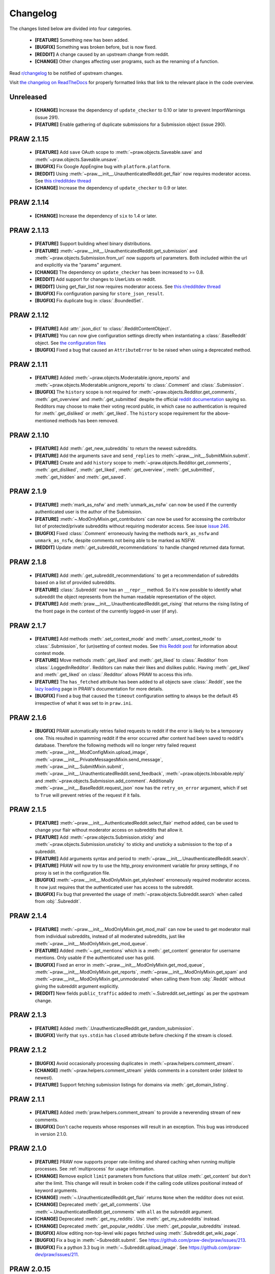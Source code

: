 .. begin_changelog_intro

Changelog
=========

The changes listed below are divided into four categories.

 * **[FEATURE]** Something new has been added.
 * **[BUGFIX]** Something was broken before, but is now fixed.
 * **[REDDIT]** A change caused by an upstream change from reddit.
 * **[CHANGE]** Other changes affecting user programs, such as the renaming of
   a function.

Read `r/changelog <http://www.reddit.com/r/changelog>`_ to be notified of
upstream changes.

.. end_changelog_intro

Visit `the changelog on ReadTheDocs
<http://praw.readthedocs.org/en/latest/pages/changelog.html>`_ for properly
formatted links that link to the relevant place in the code overview.

.. begin_changelog_body

Unreleased
----------
 * **[CHANGE]** Increase the dependency of ``update_checker`` to 0.10 or later 
   to prevent ImportWarnings (issue 291).
 * **[FEATURE]** Enable gathering of duplicate submissions for a 
   Submission object (issue 290).


PRAW 2.1.15
-----------
 * **[FEATURE]** Add ``save`` OAuth scope to
   :meth:`~praw.objects.Saveable.save` and
   :meth:`~praw.objects.Saveable.unsave`.
 * **[BUGFIX]** Fix Google AppEngine bug with ``platform.platform``.
 * **[REDDIT]** Using :meth:`~praw.__init__.UnauthenticatedReddit.get_flair`
   now requires moderator access. See `this r/redditdev thread
   <http://www.reddit.com/r/redditdev/comments/1xreor/
   has_there_been_a_change_to_the_permissions/>`_
 * **[CHANGE]** Increase the dependency of ``update_checker`` to 0.9 or later.

PRAW 2.1.14
-----------
 * **[CHANGE]** Increase the dependency of ``six`` to 1.4 or later.

PRAW 2.1.13
-----------
 * **[FEATURE]** Support building wheel binary distributions.
 * **[FEATURE]** :meth:`~praw.__init__.UnauthenticatedReddit.get_submission`
   and :meth:`~praw.objects.Submission.from_url` now supports url parameters.
   Both included within the url and explicitly via the "params" argument.
 * **[CHANGE]** The dependency on ``update_checker`` has been increased
   to >= 0.8.
 * **[REDDIT]** Add support for changes to UserLists on reddit.
 * **[REDDIT]** Using get_flair_list now requires moderator access. See
   `this r/redditdev thread <http://www.reddit.com/r/redditdev/comments/1xreor/
   has_there_been_a_change_to_the_permissions/>`_
 * **[BUGFIX]** Fix configuration parsing for ``store_json_result``.
 * **[BUGFIX]** Fix duplicate bug in :class:`.BoundedSet`.

PRAW 2.1.12
-----------
 * **[FEATURE]** Add :attr:`.json_dict` to :class:`.RedditContentObject`.
 * **[FEATURE]** You can now give configuration settings directly when
   instantiating a :class:`.BaseReddit` object. See `the configuration files
   <https://praw.readthedocs.org/en/latest/pages/configuration_files.html>`_
 * **[BUGFIX]** Fixed a bug that caused an ``AttributeError`` to be raised when
   using a deprecated method.

PRAW 2.1.11
-----------
 * **[FEATURE]** Added :meth:`~praw.objects.Moderatable.ignore_reports` and
   :meth:`~praw.objects.Moderatable.unignore_reports` to :class:`.Comment` and
   :class:`.Submission`.
 * **[BUGFIX]** The ``history`` scope is not required for
   :meth:`~praw.objects.Redditor.get_comments`, :meth:`.get_overview` and
   :meth:`.get_submitted` despite the official `reddit documentation
   <http://www.reddit.com/dev/api#GET_user_{username}_{where}>`_ saying so.
   Redditors may choose to make their voting record public, in which case no
   authentication is required for :meth:`.get_disliked` or :meth:`.get_liked`.
   The ``history`` scope requirement for the above-mentioned methods has been
   removed.

PRAW 2.1.10
-----------
 * **[FEATURE]** Add :meth:`.get_new_subreddits` to return the newest
   subreddits.
 * **[FEATURE]** Add the arguments ``save`` and ``send_replies`` to
   :meth:`~praw.__init__.SubmitMixin.submit`.
 * **[FEATURE]** Create and add ``history`` scope to
   :meth:`~praw.objects.Redditor.get_comments`, :meth:`.get_disliked`,
   :meth:`.get_liked`, :meth:`.get_overview`, :meth:`.get_submitted`,
   :meth:`.get_hidden` and :meth:`.get_saved`.

PRAW 2.1.9
----------
 * **[FEATURE]** :meth:`mark_as_nsfw` and :meth:`unmark_as_nsfw` can now be
   used if the currently authenticated user is the author of the Submission.
 * **[FEATURE]** :meth:`~.ModOnlyMixin.get_contributors` can now be used for
   accessing the contributor list of protected/private subreddits without
   requiring moderator access. See issue `issue 246
   <https://github.com/praw-dev/praw/issues/246>`_.
 * **[BUGFIX]** Fixed :class:`.Comment` erroneously having the methods
   ``mark_as_nsfw`` and ``unmark_as_nsfw``, despite comments not being able to
   be marked as NSFW.
 * **[REDDIT]** Update :meth:`.get_subreddit_recommendations` to handle changed
   returned data format.

PRAW 2.1.8
----------
 * **[FEATURE]** Add :meth:`.get_subreddit_recommendations` to get a
   recommendation of subreddits based on a list of provided subreddits.
 * **[FEATURE]** :class:`.Subreddit` now has an ``__repr__`` method. So it's
   now possible to identify what subreddit the object represents from the human
   readable representation of the object.
 * **[FEATURE]** Add :meth:`praw.__init__.UnauthenticatedReddit.get_rising`
   that returns the rising listing of the front page in the context of the
   currently logged-in user (if any).

PRAW 2.1.7
----------
 * **[FEATURE]** Add methods :meth:`.set_contest_mode` and
   :meth:`.unset_contest_mode` to :class:`.Submission`, for (un)setting of
   contest modes. See `this Reddit post
   <http://www.reddit.com/r/bestof2012/comments/159bww/
   introducing_contest_mode_a_tool_for_your_voting/>`_
   for information about contest mode.
 * **[FEATURE]** Move methods :meth:`.get_liked` and :meth:`.get_liked` to
   :class:`.Redditor` from :class:`.LoggedInRedditor`. Redditors can make their
   likes and dislikes public. Having :meth:`.get_liked` and :meth:`.get_liked`
   on :class:`.Redditor` allows PRAW to access this info.
 * **[FEATURE]** The ``has_fetched`` attribute has been added to all objects
   save :class:`.Reddit`, see the `lazy loading
   <http://praw.readthedocs.org/en/latest/pages/lazy-loading.html>`_ page in
   PRAW's documentation for more details.
 * **[BUGFIX]** Fixed a bug that caused the ``timeout`` configuration setting
   to always be the default 45 irrespective of what it was set to in
   ``praw.ini``.

PRAW 2.1.6
----------

 * **[BUGFIX]** PRAW automatically retries failed requests to reddit if the
   error is likely to be a temporary one. This resulted in spamming reddit if
   the error occurred after content had been saved to reddit's database.
   Therefore the following methods will no longer retry failed request
   :meth:`~praw.__init__.ModConfigMixin.upload_image`,
   :meth:`~praw.__init__.PrivateMessagesMixin.send_message`,
   :meth:`~praw.__init__.SubmitMixin.submit`,
   :meth:`~praw.__init__.UnauthenticatedReddit.send_feedback`,
   :meth:`~praw.objects.Inboxable.reply` and
   :meth:`~praw.objects.Submission.add_comment`.
   Additionally :meth:`~praw.__init__.BaseReddit.request_json` now has the
   ``retry_on_error`` argument, which if set to ``True`` will prevent retries
   of the request if it fails.

PRAW 2.1.5
----------

 * **[FEATURE]** :meth:`~praw.__init__.AuthenticatedReddit.select_flair` method
   added, can be used to change your flair without moderator access on
   subreddits that allow it.
 * **[FEATURE]** Add :meth:`~praw.objects.Submission.sticky` and
   :meth:`~praw.objects.Submission.unsticky` to sticky and unsticky a
   submission to the top of a subreddit.
 * **[FEATURE]** Add arguments syntax and period to
   :meth:`~praw.__init__.UnauthenticatedReddit.search`.
 * **[FEATURE]** PRAW will now try to use the http_proxy environment variable
   for proxy settings, if no proxy is set in the configuration file.
 * **[BUGFIX]** :meth:`~praw.__init__.ModOnlyMixin.get_stylesheet` erroneously
   required moderator access. It now just requires that the authenticated user
   has access to the subreddit.
 * **[BUGFIX]** Fix bug that prevented the usage of
   :meth:`~praw.objects.Subreddit.search` when called from :obj:`.Subreddit`.

PRAW 2.1.4
----------

 * **[FEATURE]** :meth:`~praw.__init__.ModOnlyMixin.get_mod_mail` can now be
   used to get moderator mail from individual subreddits, instead of all
   moderated subreddits, just like
   :meth:`~praw.__init__.ModOnlyMixin.get_mod_queue`.
 * **[FEATURE]** Added :meth:`~.get_mentions` which is a :meth:`.get_content`
   generator for username mentions. Only usable if the authenticated user has
   gold.
 * **[BUGFIX]** Fixed an error in
   :meth:`~praw.__init__.ModOnlyMixin.get_mod_queue`,
   :meth:`~praw.__init__.ModOnlyMixin.get_reports`,
   :meth:`~praw.__init__.ModOnlyMixin.get_spam` and
   :meth:`~praw.__init__.ModOnlyMixin.get_unmoderated` when calling them from
   :obj:`.Reddit` without giving the subreddit argument explicitly.
 * **[REDDIT]** New fields ``public_traffic`` added to
   :meth:`~.Subreddit.set_settings` as per the upstream change.

PRAW 2.1.3
----------

 * **[FEATURE]** Added :meth:`.UnauthenticatedReddit.get_random_submission`.
 * **[BUGFIX]** Verify that ``sys.stdin`` has ``closed`` attribute before
   checking if the stream is closed.

PRAW 2.1.2
----------

 * **[BUGFIX]** Avoid occasionally processing duplicates in
   :meth:`~praw.helpers.comment_stream`.
 * **[CHANGE]** :meth:`~praw.helpers.comment_stream` yields comments in a
   consitent order (oldest to newest).
 * **[FEATURE]** Support fetching submission listings for domains via
   :meth:`.get_domain_listing`.

PRAW 2.1.1
----------

 * **[FEATURE]** Added :meth:`praw.helpers.comment_stream` to provide a
   neverending stream of new comments.
 * **[BUGFIX]** Don't cache requests whose responses will result in an
   exception. This bug was introduced in version 2.1.0.

PRAW 2.1.0
----------

 * **[FEATURE]** PRAW now supports proper rate-limiting and shared caching when
   running multiple processes. See :ref:`multiprocess` for usage information.
 * **[CHANGE]** Remove explicit ``limit`` parameters from functions that
   utilize :meth:`.get_content` but don't alter the limit. This change will
   result in broken code if the calling code utilizes positional instead of
   keyword arguments.
 * **[CHANGE]** :meth:`~.UnauthenticatedReddit.get_flair` returns ``None`` when
   the redditor does not exist.
 * **[CHANGE]** Deprecated :meth:`.get_all_comments`. Use
   :meth:`~.UnauthenticatedReddit.get_comments` with ``all`` as the subreddit
   argument.
 * **[CHANGE]** Deprecated :meth:`.get_my_reddits`. Use
   :meth:`.get_my_subreddits` instead.
 * **[CHANGE]** Deprecated :meth:`.get_popular_reddits`. Use
   :meth:`.get_popular_subreddits` instead.
 * **[BUGFIX]** Allow editing non-top-level wiki pages fetched using
   :meth:`.Subreddit.get_wiki_page`.
 * **[BUGFIX]** Fix a bug in :meth:`~Subreddit.submit`. See
   https://github.com/praw-dev/praw/issues/213.
 * **[BUGFIX]** Fix a python 3.3 bug in
   :meth:`~.Subreddit.upload_image`. See
   https://github.com/praw-dev/praw/issues/211.

PRAW 2.0.15
-----------

 * **[FEATURE]** PRAW can now use a proxy server, see `#206
   <https://github.com/praw-dev/praw/issues/206>`_. The parameter
   ``http_proxy`` (optional) has been added to the configuration file to define
   a proxy server in the form host:ip or http://login:user@host:ip.

PRAW 2.0.14
-----------

 * **[BUGFIX]** Prevent potential invalid redirect exception when using
   :meth:`~.Subreddit.get_wiki_page`.

PRAW 2.0.13
-----------

 * **[FEATURE]** Added :meth:`.get_submissions` to batch convert fullnames
   (``t3_bas36id``) into :class:`.Submission` objects.
 * **[FEATURE]** Added :meth:`~.Subreddit.get_wiki_banned` to get a list of
   wiki banned users.
 * **[FEATURE]** Added :meth:`.add_wiki_ban` and
   :meth:`.remove_wiki_ban` to manage the list of wiki banned users.
 * **[FEATURE]** Added :meth:`~.Subreddit.get_wiki_contributors` to get a list
   of wiki contributors.
 * **[FEATURE]** Added :meth:`.add_wiki_contributor` and
   :meth:`.remove_wiki_contributor` to manage the list of wiki contributors.
 * **[FEATURE]** Added :meth:`~.Subreddit.get_wiki_page` to fetch an individual
   WikiPage.
 * **[FEATURE]** Added :meth:`~.Subreddit.get_wiki_pages` to get a list of
   WikiPage objects.
 * **[FEATURE]** Wiki pages can be edited through either the
   :meth:`.WikiPage.edit` method of an already existing WikiPage object, or
   through the :meth:`~.Subreddit.edit_wiki_page` function.
   :meth:`~.Subreddit.edit_wiki_page` is also used to create new wiki pages.
 * **[CHANGE]** Deprecated :meth:`.ban`, :meth:`.unban`,
   :meth:`.make_contributor`, and :meth:`.make_moderator` in favor of the
   consistently named :meth:`.add_ban`, :meth:`.remove_ban`,
   :meth:`.add_contributor`, and :meth:`.add_moderator` respectively.

PRAW 2.0.12
-----------

 * **[FEATURE]** PRAW can now decode HTML entities, see `#186
   <https://github.com/praw-dev/praw/issues/186>`_. The parameter
   ``decode_html_entities`` (default ``False``) has been added to the
   configuration file to control whether this feature is activated.
 * **[FEATURE]** Add :exc:`.InvalidSubreddit` exception which is raised when
   attempting to get a listing for a nonexistent subreddit.
 * **[FEATURE]** All functions that use the :meth:`.get_content` generator
   function now take ``*args, **kwargs``.
 * **[BUGFIX]** Requesting user specific data such as :meth:`.get_unread` while
   OAuthenticated as a user, then switching OAuthentication to another user and
   re-requesting the data within ``cache_timeout`` would return the cached
   results matching the previously authenticated user.
 * **[BUGFIX]** :meth:`.friend` and :meth:`.unfriend` used to raise an
   ``AttributeError`` when called without user/pswd authentication. It now
   properly raises :exc:`.LoginRequired`.

PRAW 2.0.11
-----------

 * **[FEATURE]** Add the ``raise_captcha_exception`` argument to
   :obj:`.RequireCaptcha` decorator.  When ``raise_captcha_exception`` is
   ``True`` (default ``False``), PRAW wil not prompt for the captcha
   information but instead raise a :exc:`.InvalidCaptcha` exception.
 * **[REDDIT]** An `upstream change
   <http://www.reddit.com/r/changelog/comments/191ngp/
   reddit_change_rising_is_now_its_own_tab_instead/>`_
   has split new and rising into their own independent listings. Use the new
   :meth:`.praw.objects.Subreddit.get_rising` method instead of the old
   :meth:`.get_new_by_rising` and :meth:`~.Subreddit.get_new` instead of
   :meth:`.get_new_by_date`.
 * **[CHANGE]** The dependency on ``update_checker`` has been increased from >=
   0.4 to >= 0.5.
 * **[BUGFIX]** After inviting a moderator invite, the cached set of moderated
   subreddits would not be updated with the new subreddit. Causing
   :func:`.restrict_access` to prevent performing moderater actions in the
   subreddit.

PRAW 2.0.10
-----------

 * **[FEATURE]** Add :meth:`~.Subreddit.delete_flair` method to
   :class:`.Subreddit` and :class:`.Reddit` objects.

PRAW 2.0.9
----------

 * **[FEATURE]** Add parameter ``update_user`` (default False) to
   :meth:`.get_unread` if it and ``unset_has_mail`` are both True, then the
   ``user`` object in the :class:`.Reddit` object will have its ``has_mail``
   attribute set to ``False``.
 * **[FEATURE]** Add :meth:`.get_friends` and :meth:`.get_blocked` to
   :class:`.LoggedInRedditor`.
 * **[FEATURE]** Add the *read* scope to :meth:`.get_all_comments` in the
   :class:`.Reddit` object.
 * **[FEATURE]** Add the *read* scope to :meth:`~.Subreddit.get_comments` and
   the subreddit listings such as :meth:`~.Subreddit.get_new` in the
   :meth:`.Reddit` and :meth:`.Subreddit` object.
 * **[BUGFIX]** Fix bug in :meth:`.MoreComments.comments`.
 * **[CHANGE]** Break :meth:`.get_friends` and :meth:`~.Subreddit.get_banned`
   until there is an upstream fix to mean that does not require ssl for those
   endpoints.

PRAW 2.0.8
----------

 * **[FEATURE]** Add ``unset_has_mail`` parameter to :meth:`.get_unread`, if
   it's set to ``True``, then it will set ``has_mail`` for the logged-in user
   to ``False``.

PRAW 2.0.7
----------

 * **[REDDIT]** A `reddit update <http://www.redd.it/17oer0>`_ broke PRAW's
   ability to use :meth:`.login` if it was authenticated as a logged-in user.
   This update adds the ability to re-login.
 * **[CHANGE]** :meth:`~.Subreddit.get_flair_list` can now be used when
   logged-in as a regular user, being logged in as a mod of the subreddit is no
   longer required.

PRAW 2.0.6
----------

 * **[FEATURE]** Add the :meth:`~.Subreddit.get_unmoderated` method to
   :class:`.Subreddit` and base reddit objects. This returns a listings of
   submissions that haven't been approved/removed by a moderator.

PRAW 2.0.5
----------

 * **[FEATURE]** Add the parameter ``gilded_only`` to
   :meth:`~.Subreddit.get_comments` and :meth:`.get_all_comments` methods in
   :class:`.Subreddit` and base reddit objects. If ``gilded_only`` is set to
   ``True``, then only gilded comments will be returned.
 * **[FEATURE]** Add :meth:`~.Reddit.get_comments` method to Reddit object. It
   works like :meth:`~.Subreddit.get_comments` in Subreddit objects except it
   takes the subreddit as the first argument.

PRAW 2.0.4
----------

 * **[BUGFIX]** Fix python 3 failure within the test suite introduced in 2.0.3.

PRAW 2.0.3
----------

 * **[FEATURE]** Add :meth:`~.Subreddit.delete_image` method to
   :class:`.Subreddit` objects (also callable on the base reddit object with
   the subreddit as the first argument).
 * **[CHANGE]** PRAW now requires version 0.4 of ``update_checker``.

PRAW 2.0.2
----------

 * **[BUGFIX]** Fixed bug when comparing :class:`.MoreComments` classes in
   Python 3.x.

PRAW 2.0.1
----------

 * **[BUGFIX]** Fix bug with ``limit=None`` in method
   :meth:`.replace_more_comments` in :class:`.Submission` object.

PRAW 2.0.0
----------

 * **[FEATURE]** Support reddit OAuth2 scopes (passwordless authentication).
   See :ref:`oauth` for usage information.
 * **[FEATURE]** Maximize the number of items fetched when explicit limits are
   set thus reducing the number of requests up to 4x in some cases.
 * **[FEATURE]** Add the following API methods to :class:`.Subreddit` objects
   (also callable on the base reddit object with the subreddit as the first
   argument):

   * :meth:`~.Subreddit.accept_moderator_invite` -- accept a pending moderator
     invite.
   * :meth:`~.Subreddit.get_mod_log`  -- return ModAction objects for each item
     (run vars(item), to see available attributes).
   * :meth:`~.Subreddit.configure_flair`  -- interface to subreddit flair
     options.
   * :meth:`~.Subreddit.upload_image` -- upload an image for the subreddit
     header or use in CSS.

 * **[FEATURE]** Support 'admin' and `special` distinguishing of items via
   :meth:`.distinguish`.
 * **[FEATURE]** Ability to specify max-character limit for object-to-string
   representations via ``output_chars_limit`` in ``praw.ini``.
 * **[CHANGE]** Remove ``comments_flat`` property of :class:`.Submission`
   objects. The new :meth:`praw.helpers.flatten_tree` can be used to flatten
   comment trees.
 * **[CHANGE]** Remove ``all_comments`` and ``all_comments_flat`` properties of
   Submission objects. The now public method :meth:`.replace_more_comments`
   must now be explicitly called to replace instances of :class:`.MoreComments`
   within the comment tree.
 * **[CHANGE]** The ``content_id`` attribute of :class:`.RedditContentObject`
   has been renamed to :attr:`.fullname`.
 * **[CHANGE]** The ``info`` base Reddit instance method has been renamed to
   :meth:`.get_info`.
 * **[CHANGE]** ``get_saved_links`` has been renamed to :meth:`.get_saved` and
   moved to the :class:`.LoggedInRedditor` (``r.user``) namespace.
 * **[CHANGE]** The Subreddit ``get_info`` method has been renamed to
   :meth:`.from_url` and supports parameters for changing the number of
   comments to fetch and by what sort method.
 * **[CHANGE]** The :meth:`.get_submission` method also now supports parameters
   for changing the number of comments to fetch and by what sort method.
 * **[CHANGE]** :meth:`.mark_as_nsfw` and :meth:`.unmark_as_nsfw` can no longer
   be used on :class:`.Subreddit` objects. Use ``update_settings(nsfw=True)``
   instead.
 * **[CHANGE]** Remove depreciated method ``compose_message``.
 * **[CHANGE]** Refactored and add a number of exception classes (`docs
   <https://python-reddit-api-wrapper.readthedocs.org/en/latest/
   praw.html#module-praw.errors>`_,
   `source <https://github.com/praw-dev/praw/blob/master/praw/errors.py>`_)
   This includes the renaming of:

   * ``BadCaptcha`` to :exc:`.InvalidCaptcha`.
   * ``NonExistantUser`` to :exc:`.InvalidUser`.

 * **[CHANGE]** Simplify content-limit handling and remove the following
   no-longer necessary parameters from ``praw.ini``:

   * ``comment_limit``
   * ``comment_sort``
   * ``default_content_limit``
   * ``gold_comments_max``
   * ``more_comments_max``
   * ``regular_comments_max``

 * **[CHANGE]** Move the following methods from :class:`.LoggedInRedditor` to
   base reddit object.

   * :meth:`.get_unread`
   * :meth:`.get_inbox`
   * :meth:`~praw.__init__.ModOnlyMixin.get_mod_mail`
   * :meth:`.get_sent`

PRAW 1.0.16
-----------

 * **[FEATURE]** Add support for r/random.

PRAW 1.0.15
-----------

 * **[FEATURE]** Added the functions :meth:`.hide` and :meth:`.unhide` to
   :class:`.Submission`.
 * **[FEATURE]** Added function :meth:`.is_username_available` to
   :class:`.Reddit`.

PRAW 1.0.14
-----------

 * **[FEATURE]** Extended functionality to Python 3.3.

PRAW 1.0.13
-----------

 * **[BUGFIX]** Fixed non-equality bug. Before comparing two PRAW objects with
   != would always return ``True``.
 * **[FEATURE]** Added the function ``my_contributions`` to
   :class:`.LoggedInRedditor`.  Use this to find the subreddits where the user
   is an approved contributor.
 * **[CHANGE]** Voting on something will now force the next call to
   :meth:`.get_liked` or :meth:`.get_disliked` to re-query from the reddit
   rather than use the cache.

PRAW 1.0.12
-----------

 * **[FEATURE]** Support for optional 'prev' values added.

PRAW 1.0.11
-----------

 * **[FEATURE]** Added :meth:`~.Subreddit.get_top` to :class:`.Reddit`.

PRAW 1.0.10
-----------

 * **[FEATURE]** Allow for the OS to not be identified when searching for
   ``praw.ini``.

PRAW 1.0.9
----------

 * **[FEATURE]** Added the functions :meth:`.mark_as_nsfw` and
   :meth:`.unmark_as_nsfw` to :class:`.Submission` and :class:`.Subreddit`.

PRAW 1.0.8
----------

 * **[CHANGE]** Printing a :class:`.Submission` to ``sys.stdout`` will now
   limit the output length to 80 chars, just like :class:`.Comment` does.
 * **[FEATURE]** The maximum amount of comments that can be retrieved alongside
   a submission for gold and regular accounts has been exported to
   ``praw.ini``.
 * **[REDDIT]** Checks for login/moderator in
   :meth:`~.Subreddit.get_moderators` and :meth:`~.Subreddit.get_flair` for
   Subreddit are no longer necessary.
 * **[FEATURE]** Added the function :meth:`.refresh` to :class:`.Submission`,
   :class:`.Subreddit` and :class:`.Redditor`. This will make PRAW re-query
   either reddit or the cache, depending on whether the last call was within
   ``cache_timeout``, for the latest values and update the objects values.
 * **[FEATURE]** Added functions :meth:`.get_liked`, :meth:`.get_disliked` and
   :meth:`.get_hidden` to :class:`.LoggedInRedditor` to allow you to get the
   Things the user has upvoted, downvoted or hidden.
 * **[BUGFIX]** Temporary bugfix until prevstyles become optional.
 * **[FEATURE]** Added prevstyle to set_stylesheet requests.
 * **[BUGFIX]** Putting in ``user`` or ``pswd`` to ``praw.ini`` without values
   will no longer make it impossible to login.
 * **[FEATURE]** You can now have just ``user`` filled out in ``praw.ini`` to
   ease login while remaining safe.

PRAW 1.0.7
----------

 * **[REDDIT]** New fields ``prev_description_id`` and
   ``prev_public_description_id`` added to :meth:`~.Subreddit.set_settings` as
   per the upstream change.

PRAW 1.0.6
----------

 * **[CHANGE]** ``compose_message`` has been renamed to
   :meth:`~.PrivateMessagesMixin.send_message` in :class:`.Reddit` and
   :class:`.LoggedInRedditor`. ``compose_message`` is now depreciated and will
   be removed around the end of 2012.

PRAW 1.0.5
----------

 * **[FEATURE]** :meth:`.get_popular_reddits` added to :class:`.Reddit`.

PRAW 1.0.4
----------

 * **[FEATURE]** Added :meth:`~.UnauthenticatedReddit.get_new` and
   :meth:`~.UnauthenticatedReddit.get_controversial` to :class:`.Reddit`.

PRAW 1.0.3
----------

 * **[REDDIT]** The logged in / moderator checks for ``flair_list`` in
   :class:`.Reddit` are no longer needed and have been removed.

PRAW 1.0.2
----------

 * **[FEATURE]** :attr:`.score` property wrapped function have been added to
   :class:`.Comment`.

PRAW 1.0.1
----------

 * **[FEATURE]** ``require_moderator`` decorator now supports multi-reddits.
 * **[FEATURE]** Rudimentary logging of the http requests have been
   implemented.

PRAW 1.0.0
----------

.. end_changelog_body
